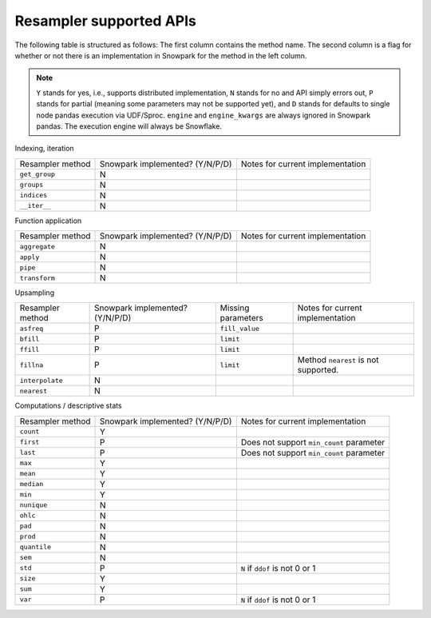 Resampler supported APIs
========================

The following table is structured as follows: The first column contains the method name.
The second column is a flag for whether or not there is an implementation in Snowpark for
the method in the left column.

.. note::
    ``Y`` stands for yes, i.e., supports distributed implementation, ``N`` stands for no and API simply errors out,
    ``P`` stands for partial (meaning some parameters may not be supported yet), and ``D`` stands for defaults to single
    node pandas execution via UDF/Sproc.
    ``engine`` and ``engine_kwargs`` are always ignored in Snowpark pandas. The execution engine will always be Snowflake.

Indexing, iteration

+-----------------------------+---------------------------------+----------------------------------------------------+
| Resampler method            | Snowpark implemented? (Y/N/P/D) | Notes for current implementation                   |
+-----------------------------+---------------------------------+----------------------------------------------------+
| ``get_group``               | N                               |                                                    |
+-----------------------------+---------------------------------+----------------------------------------------------+
| ``groups``                  | N                               |                                                    |
+-----------------------------+---------------------------------+----------------------------------------------------+
| ``indices``                 | N                               |                                                    |
+-----------------------------+---------------------------------+----------------------------------------------------+
| ``__iter__``                | N                               |                                                    |
+-----------------------------+---------------------------------+----------------------------------------------------+

Function application

+-----------------------------+---------------------------------+----------------------------------------------------+
| Resampler method            | Snowpark implemented? (Y/N/P/D) | Notes for current implementation                   |
+-----------------------------+---------------------------------+----------------------------------------------------+
| ``aggregate``               | N                               |                                                    |
+-----------------------------+---------------------------------+----------------------------------------------------+
| ``apply``                   | N                               |                                                    |
+-----------------------------+---------------------------------+----------------------------------------------------+
| ``pipe``                    | N                               |                                                    |
+-----------------------------+---------------------------------+----------------------------------------------------+
| ``transform``               | N                               |                                                    |
+-----------------------------+---------------------------------+----------------------------------------------------+

Upsampling

+-----------------------------+---------------------------------+----------------------------------+----------------------------------------------------+
| Resampler method            | Snowpark implemented? (Y/N/P/D) | Missing parameters               | Notes for current implementation                   |
+-----------------------------+---------------------------------+----------------------------------+----------------------------------------------------+
| ``asfreq``                  | P                               | ``fill_value``                   |                                                    |
+-----------------------------+---------------------------------+----------------------------------+----------------------------------------------------+
| ``bfill``                   | P                               | ``limit``                        |                                                    |
+-----------------------------+---------------------------------+----------------------------------+----------------------------------------------------+
| ``ffill``                   | P                               | ``limit``                        |                                                    |
+-----------------------------+---------------------------------+----------------------------------+----------------------------------------------------+
| ``fillna``                  | P                               | ``limit``                        | Method ``nearest`` is not supported.               |
+-----------------------------+---------------------------------+----------------------------------+----------------------------------------------------+
| ``interpolate``             | N                               |                                  |                                                    |
+-----------------------------+---------------------------------+----------------------------------+----------------------------------------------------+
| ``nearest``                 | N                               |                                  |                                                    |
+-----------------------------+---------------------------------+----------------------------------+----------------------------------------------------+

Computations / descriptive stats

+-----------------------------+---------------------------------+----------------------------------------------------+
| Resampler method            | Snowpark implemented? (Y/N/P/D) | Notes for current implementation                   |
+-----------------------------+---------------------------------+----------------------------------------------------+
| ``count``                   | Y                               |                                                    |
+-----------------------------+---------------------------------+----------------------------------------------------+
| ``first``                   | P                               | Does not support ``min_count`` parameter           |
+-----------------------------+---------------------------------+----------------------------------------------------+
| ``last``                    | P                               | Does not support ``min_count`` parameter           |
+-----------------------------+---------------------------------+----------------------------------------------------+
| ``max``                     | Y                               |                                                    |
+-----------------------------+---------------------------------+----------------------------------------------------+
| ``mean``                    | Y                               |                                                    |
+-----------------------------+---------------------------------+----------------------------------------------------+
| ``median``                  | Y                               |                                                    |
+-----------------------------+---------------------------------+----------------------------------------------------+
| ``min``                     | Y                               |                                                    |
+-----------------------------+---------------------------------+----------------------------------------------------+
| ``nunique``                 | N                               |                                                    |
+-----------------------------+---------------------------------+----------------------------------------------------+
| ``ohlc``                    | N                               |                                                    |
+-----------------------------+---------------------------------+----------------------------------------------------+
| ``pad``                     | N                               |                                                    |
+-----------------------------+---------------------------------+----------------------------------------------------+
| ``prod``                    | N                               |                                                    |
+-----------------------------+---------------------------------+----------------------------------------------------+
| ``quantile``                | N                               |                                                    |
+-----------------------------+---------------------------------+----------------------------------------------------+
| ``sem``                     | N                               |                                                    |
+-----------------------------+---------------------------------+----------------------------------------------------+
| ``std``                     | P                               | ``N`` if ``ddof`` is not 0 or 1                    |
+-----------------------------+---------------------------------+----------------------------------------------------+
| ``size``                    | Y                               |                                                    |
+-----------------------------+---------------------------------+----------------------------------------------------+
| ``sum``                     | Y                               |                                                    |
+-----------------------------+---------------------------------+----------------------------------------------------+
| ``var``                     | P                               | ``N`` if ``ddof`` is not 0 or 1                    |
+-----------------------------+---------------------------------+----------------------------------------------------+

